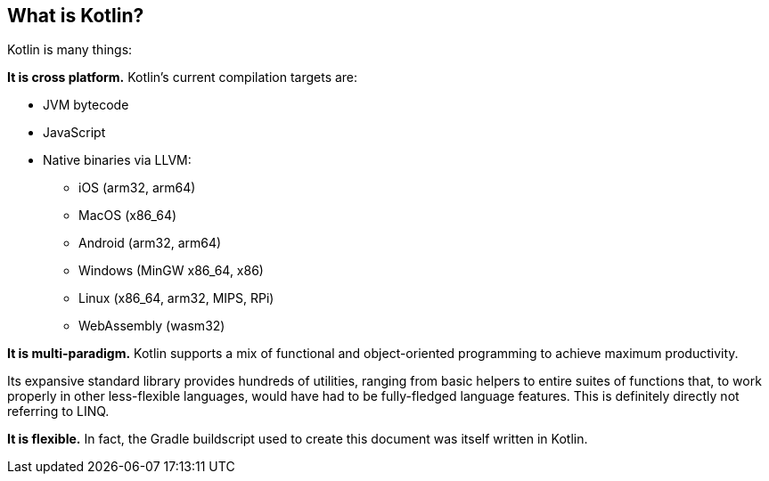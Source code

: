== What is Kotlin?

Kotlin is many things:

**It is cross platform.**
Kotlin's current compilation targets are:

- JVM bytecode
- JavaScript
- Native binaries via LLVM:
* iOS (arm32, arm64)
* MacOS (x86_64)
* Android (arm32, arm64)
* Windows (MinGW x86_64, x86)
* Linux (x86_64, arm32, MIPS, RPi)
* WebAssembly (wasm32)

**It is multi-paradigm.**
Kotlin supports a mix of functional and object-oriented programming to achieve maximum productivity.

Its expansive standard library provides hundreds of utilities,
ranging from basic helpers to entire suites of functions that, to work properly in other less-flexible languages,
would have had to be fully-fledged language features. This is definitely directly not referring to LINQ.

**It is flexible.**
In fact, the Gradle buildscript used to create this document was itself written in Kotlin.

